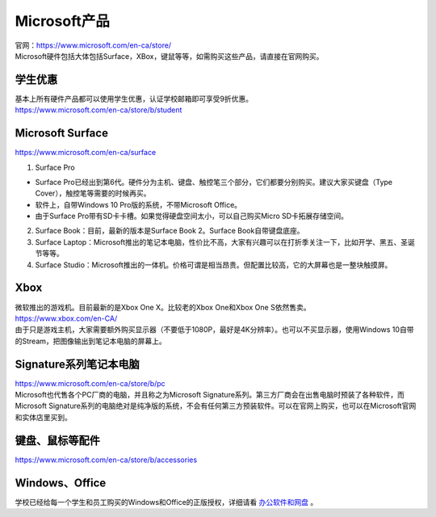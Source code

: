 ﻿Microsoft产品
=========================
| 官网：https://www.microsoft.com/en-ca/store/
| Microsoft硬件包括大体包括Surface，XBox，键鼠等等，如需购买这些产品，请直接在官网购买。

学生优惠
---------------------------------
| 基本上所有硬件产品都可以使用学生优惠，认证学校邮箱即可享受9折优惠。
| https://www.microsoft.com/en-ca/store/b/student

Microsoft Surface
------------------------------------------
https://www.microsoft.com/en-ca/surface

1. Surface Pro

- Surface Pro已经出到第6代。硬件分为主机、键盘、触控笔三个部分，它们都要分别购买。建议大家买键盘（Type Cover），触控笔等需要的时候再买。
- 软件上，自带Windows 10 Pro版的系统，不带Microsoft Office。
- 由于Surface Pro带有SD卡卡槽。如果觉得硬盘空间太小，可以自己购买Micro SD卡拓展存储空间。

2. Surface Book：目前，最新的版本是Surface Book 2。Surface Book自带键盘底座。
3. Surface Laptop：Microsoft推出的笔记本电脑，性价比不高，大家有兴趣可以在打折季关注一下，比如开学、黑五、圣诞节等等。
4. Surface Studio：Microsoft推出的一体机。价格可谓是相当昂贵。但配置比较高，它的大屏幕也是一整块触摸屏。

Xbox
------------------------------
| 微软推出的游戏机。目前最新的是Xbox One X。比较老的Xbox One和Xbox One S依然售卖。
| https://www.xbox.com/en-CA/
| 由于只是游戏主机，大家需要额外购买显示器（不要低于1080P，最好是4K分辨率）。也可以不买显示器，使用Windows 10自带的Stream，把图像输出到笔记本电脑的屏幕上。

Signature系列笔记本电脑
-----------------------------------------------
| https://www.microsoft.com/en-ca/store/b/pc
| Microsoft也代售各个PC厂商的电脑，并且称之为Microsoft Signature系列。第三方厂商会在出售电脑时预装了各种软件，而Microsoft Signature系列的电脑绝对是纯净版的系统，不会有任何第三方预装软件。可以在官网上购买，也可以在Microsoft官网和实体店里买到。

键盘、鼠标等配件
-----------------------------------
https://www.microsoft.com/en-ca/store/b/accessories

Windows、Office
----------------------------------------
学校已经给每一个学生和员工购买的Windows和Office的正版授权，详细请看 `办公软件和网盘`_ 。

.. _办公软件和网盘: BanGongRuanJianHeWangPan.html